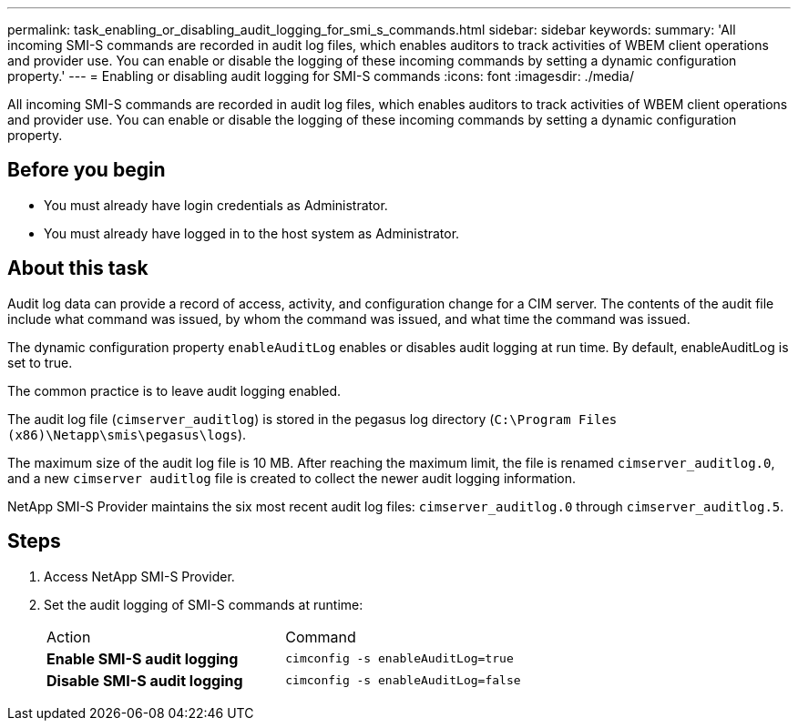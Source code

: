 ---
permalink: task_enabling_or_disabling_audit_logging_for_smi_s_commands.html
sidebar: sidebar
keywords: 
summary: 'All incoming SMI-S commands are recorded in audit log files, which enables auditors to track activities of WBEM client operations and provider use. You can enable or disable the logging of these incoming commands by setting a dynamic configuration property.'
---
= Enabling or disabling audit logging for SMI-S commands
:icons: font
:imagesdir: ./media/

[.lead]
All incoming SMI-S commands are recorded in audit log files, which enables auditors to track activities of WBEM client operations and provider use. You can enable or disable the logging of these incoming commands by setting a dynamic configuration property.

== Before you begin

* You must already have login credentials as Administrator.
* You must already have logged in to the host system as Administrator.

== About this task

Audit log data can provide a record of access, activity, and configuration change for a CIM server. The contents of the audit file include what command was issued, by whom the command was issued, and what time the command was issued.

The dynamic configuration property `enableAuditLog` enables or disables audit logging at run time. By default, enableAuditLog is set to true.

The common practice is to leave audit logging enabled.

The audit log file (`cimserver_auditlog`) is stored in the pegasus log directory (`C:\Program Files (x86)\Netapp\smis\pegasus\logs`).

The maximum size of the audit log file is 10 MB. After reaching the maximum limit, the file is renamed `cimserver_auditlog.0`, and a new `cimserver auditlog` file is created to collect the newer audit logging information.

NetApp SMI-S Provider maintains the six most recent audit log files: `cimserver_auditlog.0` through `cimserver_auditlog.5`.

== Steps

. Access NetApp SMI-S Provider.
. Set the audit logging of SMI-S commands at runtime:
+
|===
| Action| Command
a|
*Enable SMI-S audit logging*
a|
`cimconfig -s enableAuditLog=true`
a|
*Disable SMI-S audit logging*
a|
`cimconfig -s enableAuditLog=false`
|===
